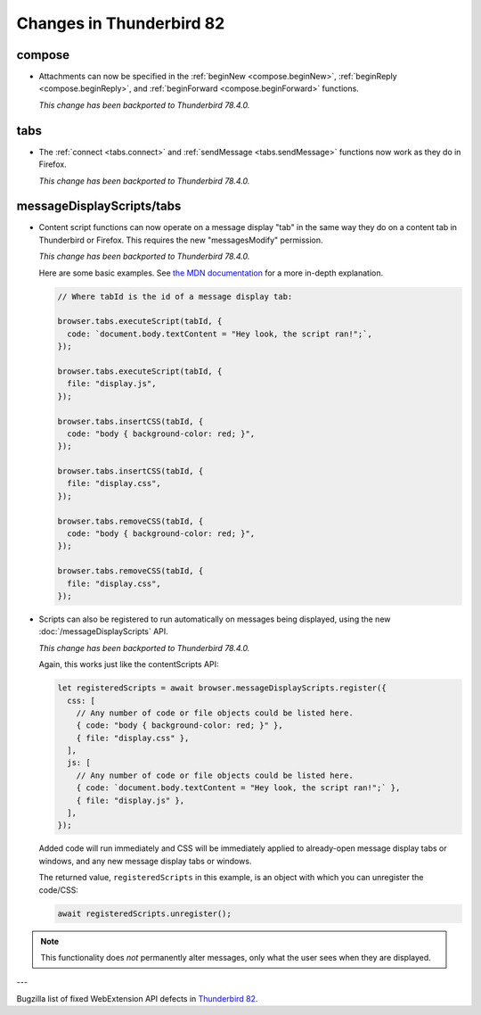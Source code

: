 =========================
Changes in Thunderbird 82
=========================

compose
=======

* Attachments can now be specified in the :ref:`beginNew <compose.beginNew>`,
  :ref:`beginReply <compose.beginReply>`, and :ref:`beginForward <compose.beginForward>` functions.

  *This change has been backported to Thunderbird 78.4.0.*

tabs
====

* The :ref:`connect <tabs.connect>` and :ref:`sendMessage <tabs.sendMessage>` functions now work as
  they do in Firefox.

  *This change has been backported to Thunderbird 78.4.0.*

messageDisplayScripts/tabs
==========================

* Content script functions can now operate on a message display "tab" in the same way they do on a
  content tab in Thunderbird or Firefox. This requires the new "messagesModify" permission.

  *This change has been backported to Thunderbird 78.4.0.*

  Here are some basic examples. See `the MDN documentation`__ for a more in-depth explanation.

  .. code-block:: javascript

    // Where tabId is the id of a message display tab:

    browser.tabs.executeScript(tabId, {
      code: `document.body.textContent = "Hey look, the script ran!";`,
    });

    browser.tabs.executeScript(tabId, {
      file: "display.js",
    });

    browser.tabs.insertCSS(tabId, {
      code: "body { background-color: red; }",
    });

    browser.tabs.insertCSS(tabId, {
      file: "display.css",
    });

    browser.tabs.removeCSS(tabId, {
      code: "body { background-color: red; }",
    });

    browser.tabs.removeCSS(tabId, {
      file: "display.css",
    });

__ https://developer.mozilla.org/en-US/docs/Mozilla/Add-ons/WebExtensions/API/contentScripts

* Scripts can also be registered to run automatically on messages being displayed, using the new
  :doc:`/messageDisplayScripts` API. 
  
  *This change has been backported to Thunderbird 78.4.0.*
  
  Again, this works just like the contentScripts API:

  .. code-block:: javascript

    let registeredScripts = await browser.messageDisplayScripts.register({
      css: [
        // Any number of code or file objects could be listed here.
        { code: "body { background-color: red; }" },
        { file: "display.css" },
      ],
      js: [
        // Any number of code or file objects could be listed here.
        { code: `document.body.textContent = "Hey look, the script ran!";` },
        { file: "display.js" },
      ],
    });

  Added code will run immediately and CSS will be immediately applied to already-open message
  display tabs or windows, and any new message display tabs or windows.

  The returned value, ``registeredScripts`` in this example, is an object with which you can
  unregister the code/CSS:

  .. code-block:: javascript

    await registeredScripts.unregister();

.. note::

  This functionality does *not* permanently alter messages, only what the user sees when they are
  displayed.

---

Bugzilla list of fixed WebExtension API defects in `Thunderbird 82 <https://bugzilla.mozilla.org/buglist.cgi?query_format=advanced&f2=target_milestone&component=Add-Ons%3A%20Extensions%20API&resolution=FIXED&o1=equals&product=Thunderbird&columnlist=bug_type%2Cshort_desc%2Cproduct%2Ccomponent%2Cassigned_to%2Cbug_status%2Cresolution%2Cchangeddate%2Ctarget_milestone&v1=defect&f1=bug_type&v2=82%20Branch&o2=equals>`__.
